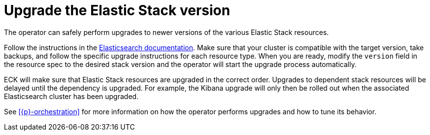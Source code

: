 :page_id: upgrading-stack
ifdef::env-github[]
****
link:https://www.elastic.co/guide/en/cloud-on-k8s/master/k8s-{page_id}.html[View this document on the Elastic website]
****
endif::[]
[id="{p}-{page_id}"]
= Upgrade the Elastic Stack version

The operator can safely perform upgrades to newer versions of the various Elastic Stack resources.

Follow the instructions in the link:https://www.elastic.co/guide/en/elastic-stack/current/upgrading-elastic-stack.html[Elasticsearch documentation]. Make sure that your cluster is compatible with the target version, take backups, and follow the specific upgrade instructions for each resource type. When you are ready, modify the `version` field in the resource spec to the desired stack version and the operator will start the upgrade process automatically.

ECK will make sure that Elastic Stack resources are upgraded in the correct order. Upgrades to dependent stack resources will be delayed until the dependency is upgraded. For example, the Kibana upgrade will only then be rolled out when the associated Elasticsearch cluster has been upgraded.

See <<{p}-orchestration>> for more information on how the operator performs upgrades and how to tune its behavior.
